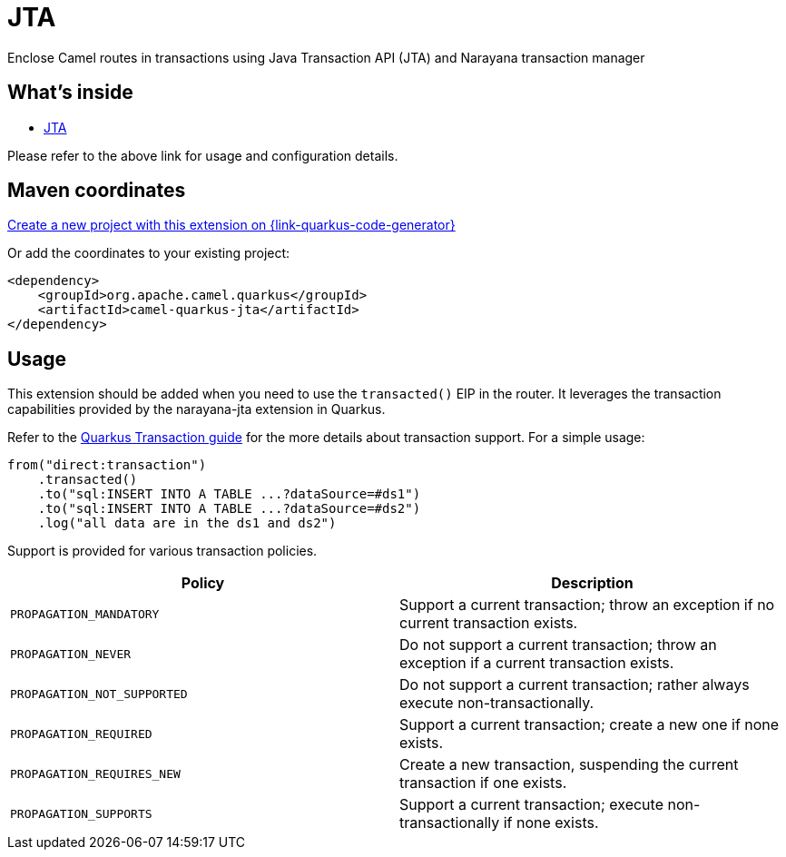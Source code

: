 // Do not edit directly!
// This file was generated by camel-quarkus-maven-plugin:update-extension-doc-page
[id="extensions-jta"]
= JTA
:page-aliases: extensions/jta.adoc
:linkattrs:
:cq-artifact-id: camel-quarkus-jta
:cq-native-supported: true
:cq-status: Stable
:cq-status-deprecation: Stable
:cq-description: Enclose Camel routes in transactions using Java Transaction API (JTA) and Narayana transaction manager
:cq-deprecated: false
:cq-jvm-since: 1.0.0
:cq-native-since: 1.0.0

ifeval::[{doc-show-badges} == true]
[.badges]
[.badge-key]##JVM since##[.badge-supported]##1.0.0## [.badge-key]##Native since##[.badge-supported]##1.0.0##
endif::[]

Enclose Camel routes in transactions using Java Transaction API (JTA) and Narayana transaction manager

[id="extensions-jta-whats-inside"]
== What's inside

* xref:{cq-camel-components}:others:jta.adoc[JTA]

Please refer to the above link for usage and configuration details.

[id="extensions-jta-maven-coordinates"]
== Maven coordinates

https://{link-quarkus-code-generator}/?extension-search=camel-quarkus-jta[Create a new project with this extension on {link-quarkus-code-generator}, window="_blank"]

Or add the coordinates to your existing project:

[source,xml]
----
<dependency>
    <groupId>org.apache.camel.quarkus</groupId>
    <artifactId>camel-quarkus-jta</artifactId>
</dependency>
----
ifeval::[{doc-show-user-guide-link} == true]
Check the xref:user-guide/index.adoc[User guide] for more information about writing Camel Quarkus applications.
endif::[]

[id="extensions-jta-usage"]
== Usage
This extension should be added when you need to use the `transacted()` EIP in the router. It leverages the transaction capabilities provided by the narayana-jta extension in Quarkus. 

Refer to the https://quarkus.io/guides/transaction[Quarkus Transaction guide] for the more details about transaction support. For a simple usage:

[source,java]
----
from("direct:transaction")
    .transacted()
    .to("sql:INSERT INTO A TABLE ...?dataSource=#ds1")
    .to("sql:INSERT INTO A TABLE ...?dataSource=#ds2")
    .log("all data are in the ds1 and ds2")
----

Support is provided for various transaction policies.

[cols="50,.^50]
|===
|Policy | Description

| `PROPAGATION_MANDATORY`

| Support a current transaction; throw an exception if no current transaction exists.

| `PROPAGATION_NEVER`

| Do not support a current transaction; throw an exception if a current transaction exists.

| `PROPAGATION_NOT_SUPPORTED`

| Do not support a current transaction; rather always execute non-transactionally.

| `PROPAGATION_REQUIRED`

| Support a current transaction; create a new one if none exists.

| `PROPAGATION_REQUIRES_NEW`

| Create a new transaction, suspending the current transaction if one exists.

| `PROPAGATION_SUPPORTS`

| Support a current transaction; execute non-transactionally if none exists.

|===

